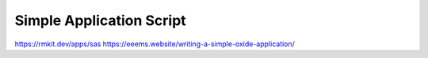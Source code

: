 =========================
Simple Application Script
=========================

https://rmkit.dev/apps/sas
https://eeems.website/writing-a-simple-oxide-application/
